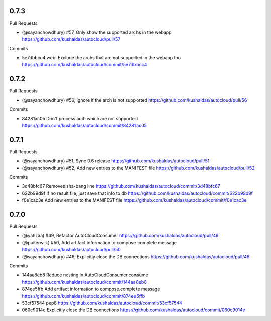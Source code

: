 
0.7.3
-----

Pull Requests

- (@sayanchowdhury) #57, Only show the supported archs in the webapp
  https://github.com/kushaldas/autocloud/pull/57

Commits

- 5e7dbbcc4 web: Exclude the archs that are not supported in the webapp too
  https://github.com/kushaldas/autocloud/commit/5e7dbbcc4

0.7.2
-----

Pull Requests

- (@sayanchowdhury) #56, Ignore if the arch is not supported
  https://github.com/kushaldas/autocloud/pull/56

Commits

- 84281ac05 Don't process arch which are not supported
  https://github.com/kushaldas/autocloud/commit/84281ac05

0.7.1
-----

Pull Requests

- (@sayanchowdhury) #51, Sync 0.6 release
  https://github.com/kushaldas/autocloud/pull/51
- (@sayanchowdhury) #52, Add new entries to the MANIFEST file
  https://github.com/kushaldas/autocloud/pull/52

Commits

- 3d48bfc67 Removes sha-bang line
  https://github.com/kushaldas/autocloud/commit/3d48bfc67
- 622b99d9f If no result file, just save that info to db
  https://github.com/kushaldas/autocloud/commit/622b99d9f
- f0e1cac3e Add new entries to the MANIFEST file
  https://github.com/kushaldas/autocloud/commit/f0e1cac3e

0.7.0
-----

Pull Requests

- (@yahzaa)         #49, Refactor AutoCloudConsumer
  https://github.com/kushaldas/autocloud/pull/49
- (@puiterwijk)     #50, Add artifact information to compose.complete message
  https://github.com/kushaldas/autocloud/pull/50
- (@sayanchowdhury) #46, Explicitly close the DB connections
  https://github.com/kushaldas/autocloud/pull/46

Commits

- 144aa8eb8 Reduce nesting in AutoCloudConsumer.consume
  https://github.com/kushaldas/autocloud/commit/144aa8eb8
- 874ee5ffb Add artifact information to compose.complete message
  https://github.com/kushaldas/autocloud/commit/874ee5ffb
- 53cf57544 pep8
  https://github.com/kushaldas/autocloud/commit/53cf57544
- 060c9014e Explicitly close the DB connections
  https://github.com/kushaldas/autocloud/commit/060c9014e
